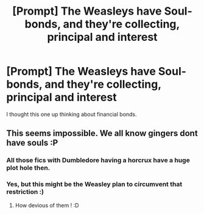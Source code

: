 #+TITLE: [Prompt] The Weasleys have Soul-bonds, and they're collecting, principal and interest

* [Prompt] The Weasleys have Soul-bonds, and they're collecting, principal and interest
:PROPERTIES:
:Score: 12
:DateUnix: 1567306226.0
:DateShort: 2019-Sep-01
:FlairText: Prompt
:END:
I thought this one up thinking about financial bonds.


** This seems impossible. We all know gingers dont have souls :P
:PROPERTIES:
:Author: luminphoenix
:Score: 3
:DateUnix: 1567353924.0
:DateShort: 2019-Sep-01
:END:

*** All those fics with Dumbledore having a horcrux have a huge plot hole then.
:PROPERTIES:
:Score: 3
:DateUnix: 1567354004.0
:DateShort: 2019-Sep-01
:END:


*** Yes, but this might be the Weasley plan to circumvent that restriction :)
:PROPERTIES:
:Author: DoCPoly
:Score: 2
:DateUnix: 1567357978.0
:DateShort: 2019-Sep-01
:END:

**** How devious of them ! :D
:PROPERTIES:
:Author: luminphoenix
:Score: 1
:DateUnix: 1567358206.0
:DateShort: 2019-Sep-01
:END:
